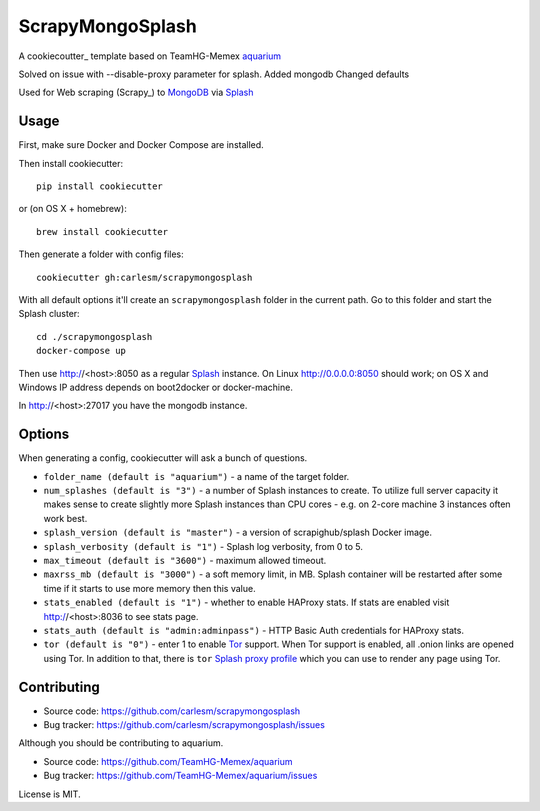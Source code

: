 ScrapyMongoSplash
=================

A cookiecoutter_ template based on TeamHG-Memex aquarium_  

Solved on issue with --disable-proxy parameter for splash.
Added mongodb
Changed defaults

Used for Web scraping (Scrapy_) to MongoDB_ via Splash_

.. _cookiecuter: http://cookiecutter.rtfd.org
.. _Splash: https://github.com/scrapinghub/splash
.. _Docker Compose: https://docs.docker.com/compose/
.. _aquarium: https://github.com/TeamHG-Memex/aquarium
.. _MongoDB: http://Mongodb.org

Usage
-----

First, make sure Docker and Docker Compose are installed.

Then install cookiecutter::

    pip install cookiecutter

or (on OS X + homebrew)::

    brew install cookiecutter

Then generate a folder with config files::

    cookiecutter gh:carlesm/scrapymongosplash

With all default options it'll create an ``scrapymongosplash`` folder in the current
path. Go to this folder and start the Splash cluster::

    cd ./scrapymongosplash
    docker-compose up

Then use http://<host>:8050 as a regular Splash_ instance. On Linux
http://0.0.0.0:8050 should work; on OS X and Windows IP address depends on
boot2docker or docker-machine.

In http://<host>:27017 you have the mongodb instance. 


Options
-------

When generating a config, cookiecutter will ask a bunch of questions.

* ``folder_name (default is "aquarium")`` - a name of the target folder.
* ``num_splashes (default is "3")`` - a number of Splash instances to create.
  To utilize full server capacity it makes sense to create slightly more Splash
  instances than CPU cores - e.g. on 2-core machine 3 instances often
  work best.
* ``splash_version (default is "master")`` - a version of scrapighub/splash
  Docker image.
* ``splash_verbosity (default is "1")`` - Splash log verbosity, from 0 to 5.
* ``max_timeout (default is "3600")`` - maximum allowed timeout.
* ``maxrss_mb (default is "3000")`` - a soft memory limit, in MB. Splash
  container will be restarted after some time if it starts to use more memory
  then this value.
* ``stats_enabled (default is "1")`` - whether to enable HAProxy stats.
  If stats are enabled visit http://<host>:8036 to see stats page.
* ``stats_auth (default is "admin:adminpass")`` - HTTP Basic Auth credentials
  for HAProxy stats.
* ``tor (default is "0")`` - enter 1 to enable Tor_ support. When Tor support
  is enabled, all .onion links are opened using Tor. In addition to
  that, there is ``tor`` `Splash proxy profile`_ which you can use to render
  any page using Tor.

.. _Tor: http://torproject.org
.. _Splash proxy profile: http://splash.readthedocs.org/en/latest/api.html#proxy-profiles
.. _request filters: http://splash.readthedocs.org/en/latest/api.html#request-filters
.. _EasyList: https://easylist.adblockplus.org/en/

Contributing
------------

* Source code: https://github.com/carlesm/scrapymongosplash
* Bug tracker: https://github.com/carlesm/scrapymongosplash/issues

Although you should be contributing to aquarium.


* Source code: https://github.com/TeamHG-Memex/aquarium
* Bug tracker: https://github.com/TeamHG-Memex/aquarium/issues

License is MIT.
